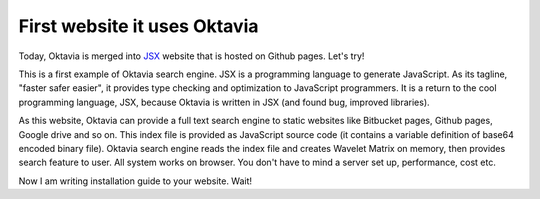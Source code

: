 First website it uses Oktavia
=============================

.. image:: jsx.png

Today, Oktavia is merged into `JSX <http://jsx.github.com/>`_ website that is hosted on Github pages. Let's try!

This is a first example of Oktavia search engine. JSX is a programming language to generate JavaScript. As its tagline, "faster safer easier", it provides type checking and optimization to JavaScript programmers. It is a return to the cool programming language, JSX, because Oktavia is written in JSX (and found bug, improved libraries).

.. more::

As this website, Oktavia can provide a full text search engine to static websites like Bitbucket pages, Github pages, Google drive and so on. This index file is provided as JavaScript source code (it contains a variable definition of base64 encoded binary file). Oktavia search engine reads the index file and creates Wavelet Matrix on memory, then provides search feature to user. All system works on browser. You don't have to mind a server set up, performance, cost etc.

Now I am writing installation guide to your website. Wait!

.. author:: default
.. categories:: sample
.. tags:: sample, web
.. comments::
